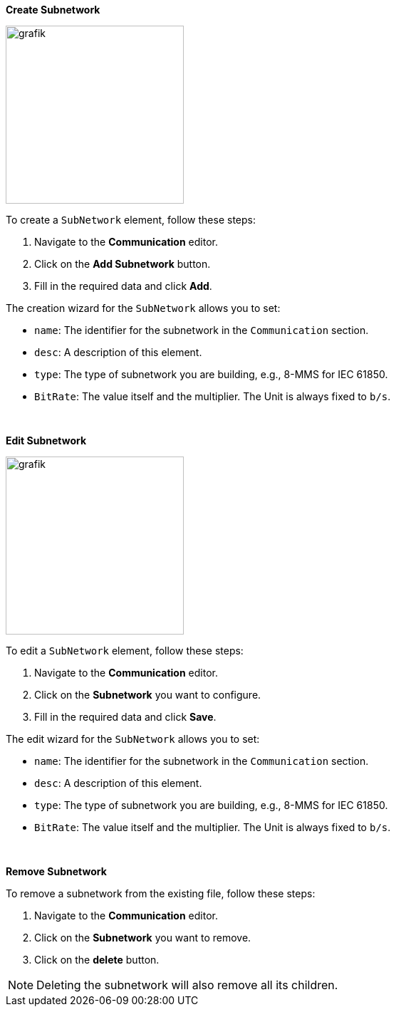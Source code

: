 *Create Subnetwork*

image::https://user-images.githubusercontent.com/66802940/183637448-46be9646-e3c6-428f-96e4-ca6f61c93363.png[grafik,250]

To create a `SubNetwork` element, follow these steps:

. Navigate to the *Communication* editor.
. Click on the *Add Subnetwork* button.
. Fill in the required data and click *Add*.

The creation wizard for the `SubNetwork` allows you to set:

* `name`: The identifier for the subnetwork in the `Communication` section.
* `desc`: A description of this element.
* `type`: The type of subnetwork you are building, e.g., 8-MMS for IEC 61850.
* `BitRate`: The value itself and the multiplier. The Unit is always fixed to `b/s`.

&nbsp;

*Edit Subnetwork*

image::https://user-images.githubusercontent.com/66802940/183638280-9d1600e7-08ee-4a2a-bf83-216b84185fc3.png[grafik,250]

To edit a `SubNetwork` element, follow these steps:

. Navigate to the *Communication* editor.
. Click on the *Subnetwork* you want to configure.
. Fill in the required data and click *Save*.

The edit wizard for the `SubNetwork` allows you to set:

* `name`: The identifier for the subnetwork in the `Communication` section.
* `desc`: A description of this element.
* `type`: The type of subnetwork you are building, e.g., 8-MMS for IEC 61850.
* `BitRate`: The value itself and the multiplier. The Unit is always fixed to `b/s`.

&nbsp;

*Remove Subnetwork*

To remove a subnetwork from the existing file, follow these steps:

. Navigate to the *Communication* editor.
. Click on the *Subnetwork* you want to remove.
. Click on the *delete* button.

NOTE: Deleting the subnetwork will also remove all its children.
